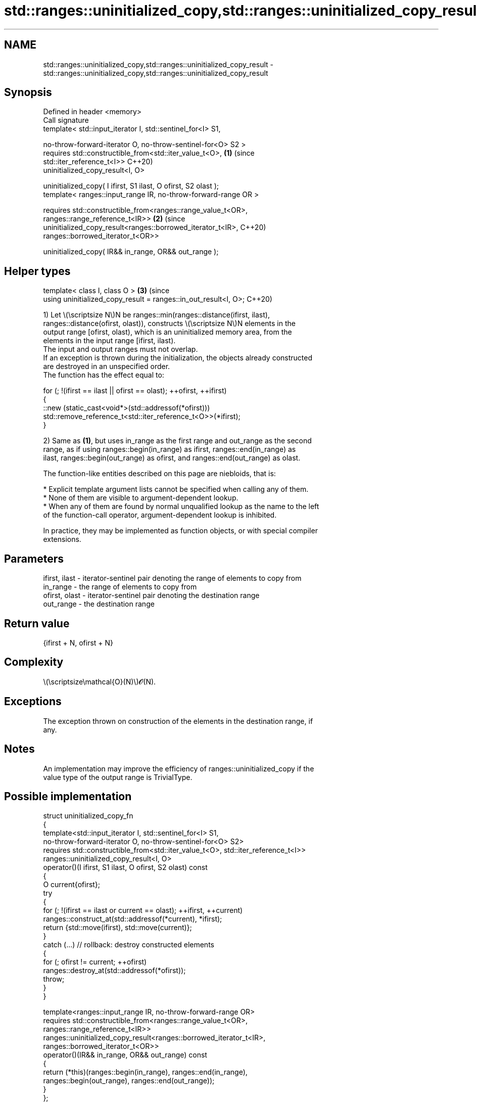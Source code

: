 .TH std::ranges::uninitialized_copy,std::ranges::uninitialized_copy_result 3 "2024.06.10" "http://cppreference.com" "C++ Standard Libary"
.SH NAME
std::ranges::uninitialized_copy,std::ranges::uninitialized_copy_result \- std::ranges::uninitialized_copy,std::ranges::uninitialized_copy_result

.SH Synopsis
   Defined in header <memory>
   Call signature
   template< std::input_iterator I, std::sentinel_for<I> S1,

             no-throw-forward-iterator O, no-throw-sentinel-for<O> S2 >
   requires std::constructible_from<std::iter_value_t<O>,                   \fB(1)\fP (since
   std::iter_reference_t<I>>                                                    C++20)
            uninitialized_copy_result<I, O>

            uninitialized_copy( I ifirst, S1 ilast, O ofirst, S2 olast );
   template< ranges::input_range IR, no-throw-forward-range OR >

   requires std::constructible_from<ranges::range_value_t<OR>,
            ranges::range_reference_t<IR>>                                  \fB(2)\fP (since
            uninitialized_copy_result<ranges::borrowed_iterator_t<IR>,          C++20)
                                      ranges::borrowed_iterator_t<OR>>

            uninitialized_copy( IR&& in_range, OR&& out_range );
.SH Helper types
   template< class I, class O >                                             \fB(3)\fP (since
   using uninitialized_copy_result = ranges::in_out_result<I, O>;               C++20)

   1) Let \\(\\scriptsize N\\)N be ranges::min(ranges::distance(ifirst, ilast),
   ranges::distance(ofirst, olast)), constructs \\(\\scriptsize N\\)N elements in the
   output range [ofirst, olast), which is an uninitialized memory area, from the
   elements in the input range [ifirst, ilast).
   The input and output ranges must not overlap.
   If an exception is thrown during the initialization, the objects already constructed
   are destroyed in an unspecified order.
   The function has the effect equal to:

 for (; !(ifirst == ilast || ofirst == olast); ++ofirst, ++ifirst)
 {
     ::new (static_cast<void*>(std::addressof(*ofirst)))
         std::remove_reference_t<std::iter_reference_t<O>>(*ifirst);
 }

   2) Same as \fB(1)\fP, but uses in_range as the first range and out_range as the second
   range, as if using ranges::begin(in_range) as ifirst, ranges::end(in_range) as
   ilast, ranges::begin(out_range) as ofirst, and ranges::end(out_range) as olast.

   The function-like entities described on this page are niebloids, that is:

     * Explicit template argument lists cannot be specified when calling any of them.
     * None of them are visible to argument-dependent lookup.
     * When any of them are found by normal unqualified lookup as the name to the left
       of the function-call operator, argument-dependent lookup is inhibited.

   In practice, they may be implemented as function objects, or with special compiler
   extensions.

.SH Parameters

   ifirst, ilast - iterator-sentinel pair denoting the range of elements to copy from
   in_range      - the range of elements to copy from
   ofirst, olast - iterator-sentinel pair denoting the destination range
   out_range     - the destination range

.SH Return value

   {ifirst + N, ofirst + N}

.SH Complexity

   \\(\\scriptsize\\mathcal{O}(N)\\)𝓞(N).

.SH Exceptions

   The exception thrown on construction of the elements in the destination range, if
   any.

.SH Notes

   An implementation may improve the efficiency of ranges::uninitialized_copy if the
   value type of the output range is TrivialType.

.SH Possible implementation

   struct uninitialized_copy_fn
   {
       template<std::input_iterator I, std::sentinel_for<I> S1,
                no-throw-forward-iterator O, no-throw-sentinel-for<O> S2>
       requires std::constructible_from<std::iter_value_t<O>, std::iter_reference_t<I>>
       ranges::uninitialized_copy_result<I, O>
       operator()(I ifirst, S1 ilast, O ofirst, S2 olast) const
       {
           O current{ofirst};
           try
           {
               for (; !(ifirst == ilast or current == olast); ++ifirst, ++current)
                   ranges::construct_at(std::addressof(*current), *ifirst);
               return {std::move(ifirst), std::move(current)};
           }
           catch (...) // rollback: destroy constructed elements
           {
               for (; ofirst != current; ++ofirst)
                   ranges::destroy_at(std::addressof(*ofirst));
               throw;
           }
       }

       template<ranges::input_range IR, no-throw-forward-range OR>
       requires std::constructible_from<ranges::range_value_t<OR>,
                ranges::range_reference_t<IR>>
       ranges::uninitialized_copy_result<ranges::borrowed_iterator_t<IR>,
                                         ranges::borrowed_iterator_t<OR>>
       operator()(IR&& in_range, OR&& out_range) const
       {
           return (*this)(ranges::begin(in_range), ranges::end(in_range),
                          ranges::begin(out_range), ranges::end(out_range));
       }
   };

   inline constexpr uninitialized_copy_fn uninitialized_copy{};

.SH Example


// Run this code

 #include <cstdlib>
 #include <iomanip>
 #include <iostream>
 #include <memory>
 #include <string>

 int main()
 {
     const char* v[]{"This", "is", "an", "example"};

     if (const auto sz{std::size(v)};
         void* pbuf = std::aligned_alloc(alignof(std::string), sizeof(std::string) * sz))
     {
         try
         {
             auto first{static_cast<std::string*>(pbuf)};
             auto last{first + sz};
             std::ranges::uninitialized_copy(std::begin(v), std::end(v), first, last);

             std::cout << "{";
             for (auto it{first}; it != last; ++it)
                 std::cout << (it == first ? "" : ", ") << std::quoted(*it);
             std::cout << "};\\n";

             std::ranges::destroy(first, last);
         }
         catch (...)
         {
             std::cout << "uninitialized_copy exception\\n";
         }
         std::free(pbuf);
     }
 }

.SH Output:

 {"This", "is", "an", "example"};

   Defect reports

   The following behavior-changing defect reports were applied retroactively to
   previously published C++ standards.

      DR    Applied to              Behavior as published              Correct behavior
   LWG 3870 C++20      this algorithm might create objects on a const  kept disallowed
                       storage

.SH See also

   ranges::uninitialized_copy_n copies a number of objects to an uninitialized area of
   (C++20)                      memory
                                (niebloid)
                                copies a range of objects to an uninitialized area of
   uninitialized_copy           memory
                                \fI(function template)\fP
